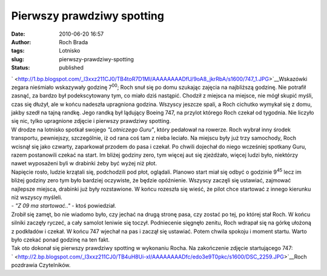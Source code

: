 Pierwszy prawdziwy spotting
###########################
:date: 2010-06-20 16:57
:author: Roch Brada
:tags: Lotnisko
:slug: pierwszy-prawdziwy-spotting
:status: published

| ` <http://1.bp.blogspot.com/_l3xxz211CJ0/TB4toR7D1MI/AAAAAAAADfU/9oA8_jkrRbA/s1600/747_1.JPG>`__\ Wskazówki zegara nieśmiało wskazywały godzinę 7\ :sup:`00`; Roch snuł się po domu szukając zajęcia na najbliższą godzinę. Nie potrafił zasnąć, za bardzo był podekscytowany tym, co miało dziś nastąpić. Chodził z miejsca na miejsce, nie mógł skupić myśli, czas się dłużył, ale w końcu nadeszła upragniona godzina. Wszyscy jeszcze spali, a Roch cichutko wymykał się z domu, jakby szedł na tajną randkę. Jego randką był lądujący Boeing 747, na przylot którego Roch czekał od tygodnia. Nie liczyło się nic, tylko upragnione zdjęcie i pierwszy prawdziwy spotting.
| W drodze na lotnisko spotkał swojego *"Lotniczego Guru"*, który pedałował na rowerze. Roch wybrał inny środek transportu, pewniejszy, szczególnie, iż od rana coś tam z nieba leciało. Na miejscu były już trzy samochody, Roch wcisnął się jako czwarty, zaparkował przodem do pasa i czekał. Po chwili dojechał do niego wcześniej spotkany Guru, razem postanowili czekać na start. Im bliżej godziny zero, tym więcej aut się zjeżdżało, więcej ludzi było, niektórzy nawet wyposażeni byli w drabinki żeby być wyżej niż płot.
| Napięcie rosło, ludzie krzątali się, podchodzili pod płot, oglądali. Planowo start miał się odbyć o godzinie 9\ :sup:`45` lecz im bliżej godziny zero tym było bardziej oczywiste, że będzie opóźnienie. Wszyscy zaczęli się ustawiać, zajmować najlepsze miejsca, drabinki już były rozstawione. W końcu rozeszła się wieść, że pilot chce startować z innego kierunku niż wszyscy myśleli.
| - *"Z 09 ma startować.."* - ktoś powiedział.
| Zrobił się zamęt, bo nie wiadomo było, czy jechać na drugą stronę pasa, czy zostać po tej, po której stał Roch. W końcu silniki zaczęły ryczeć, a cały samolot leniwie się toczył. Podniecenie sięgnęło zenitu, Roch wdrapał się na górkę ułożoną z podkładów i czekał. W końcu 747 wjechał na pas i zaczął się ustawiać. Potem chwila spokoju i moment startu. Warto było czekać ponad godzinę na ten fakt.
| Tak oto dokonał się pierwszy prawdziwy spotting w wykonaniu Rocha. Na zakończenie zdjęcie startującego 747:
| ` <http://2.bp.blogspot.com/_l3xxz211CJ0/TB4uH8Ui-xI/AAAAAAAADfc/edo3e9T0pkc/s1600/DSC_2259.JPG>`__\ Roch pozdrawia Czytelników.
